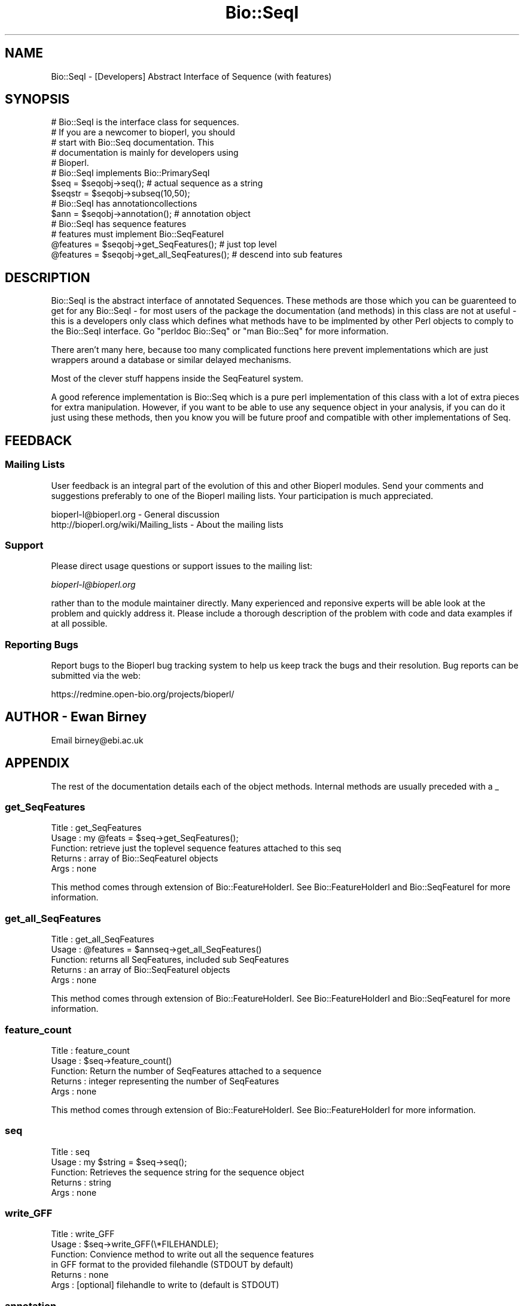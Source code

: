 .\" Automatically generated by Pod::Man 2.25 (Pod::Simple 3.16)
.\"
.\" Standard preamble:
.\" ========================================================================
.de Sp \" Vertical space (when we can't use .PP)
.if t .sp .5v
.if n .sp
..
.de Vb \" Begin verbatim text
.ft CW
.nf
.ne \\$1
..
.de Ve \" End verbatim text
.ft R
.fi
..
.\" Set up some character translations and predefined strings.  \*(-- will
.\" give an unbreakable dash, \*(PI will give pi, \*(L" will give a left
.\" double quote, and \*(R" will give a right double quote.  \*(C+ will
.\" give a nicer C++.  Capital omega is used to do unbreakable dashes and
.\" therefore won't be available.  \*(C` and \*(C' expand to `' in nroff,
.\" nothing in troff, for use with C<>.
.tr \(*W-
.ds C+ C\v'-.1v'\h'-1p'\s-2+\h'-1p'+\s0\v'.1v'\h'-1p'
.ie n \{\
.    ds -- \(*W-
.    ds PI pi
.    if (\n(.H=4u)&(1m=24u) .ds -- \(*W\h'-12u'\(*W\h'-12u'-\" diablo 10 pitch
.    if (\n(.H=4u)&(1m=20u) .ds -- \(*W\h'-12u'\(*W\h'-8u'-\"  diablo 12 pitch
.    ds L" ""
.    ds R" ""
.    ds C` ""
.    ds C' ""
'br\}
.el\{\
.    ds -- \|\(em\|
.    ds PI \(*p
.    ds L" ``
.    ds R" ''
'br\}
.\"
.\" Escape single quotes in literal strings from groff's Unicode transform.
.ie \n(.g .ds Aq \(aq
.el       .ds Aq '
.\"
.\" If the F register is turned on, we'll generate index entries on stderr for
.\" titles (.TH), headers (.SH), subsections (.SS), items (.Ip), and index
.\" entries marked with X<> in POD.  Of course, you'll have to process the
.\" output yourself in some meaningful fashion.
.ie \nF \{\
.    de IX
.    tm Index:\\$1\t\\n%\t"\\$2"
..
.    nr % 0
.    rr F
.\}
.el \{\
.    de IX
..
.\}
.\"
.\" Accent mark definitions (@(#)ms.acc 1.5 88/02/08 SMI; from UCB 4.2).
.\" Fear.  Run.  Save yourself.  No user-serviceable parts.
.    \" fudge factors for nroff and troff
.if n \{\
.    ds #H 0
.    ds #V .8m
.    ds #F .3m
.    ds #[ \f1
.    ds #] \fP
.\}
.if t \{\
.    ds #H ((1u-(\\\\n(.fu%2u))*.13m)
.    ds #V .6m
.    ds #F 0
.    ds #[ \&
.    ds #] \&
.\}
.    \" simple accents for nroff and troff
.if n \{\
.    ds ' \&
.    ds ` \&
.    ds ^ \&
.    ds , \&
.    ds ~ ~
.    ds /
.\}
.if t \{\
.    ds ' \\k:\h'-(\\n(.wu*8/10-\*(#H)'\'\h"|\\n:u"
.    ds ` \\k:\h'-(\\n(.wu*8/10-\*(#H)'\`\h'|\\n:u'
.    ds ^ \\k:\h'-(\\n(.wu*10/11-\*(#H)'^\h'|\\n:u'
.    ds , \\k:\h'-(\\n(.wu*8/10)',\h'|\\n:u'
.    ds ~ \\k:\h'-(\\n(.wu-\*(#H-.1m)'~\h'|\\n:u'
.    ds / \\k:\h'-(\\n(.wu*8/10-\*(#H)'\z\(sl\h'|\\n:u'
.\}
.    \" troff and (daisy-wheel) nroff accents
.ds : \\k:\h'-(\\n(.wu*8/10-\*(#H+.1m+\*(#F)'\v'-\*(#V'\z.\h'.2m+\*(#F'.\h'|\\n:u'\v'\*(#V'
.ds 8 \h'\*(#H'\(*b\h'-\*(#H'
.ds o \\k:\h'-(\\n(.wu+\w'\(de'u-\*(#H)/2u'\v'-.3n'\*(#[\z\(de\v'.3n'\h'|\\n:u'\*(#]
.ds d- \h'\*(#H'\(pd\h'-\w'~'u'\v'-.25m'\f2\(hy\fP\v'.25m'\h'-\*(#H'
.ds D- D\\k:\h'-\w'D'u'\v'-.11m'\z\(hy\v'.11m'\h'|\\n:u'
.ds th \*(#[\v'.3m'\s+1I\s-1\v'-.3m'\h'-(\w'I'u*2/3)'\s-1o\s+1\*(#]
.ds Th \*(#[\s+2I\s-2\h'-\w'I'u*3/5'\v'-.3m'o\v'.3m'\*(#]
.ds ae a\h'-(\w'a'u*4/10)'e
.ds Ae A\h'-(\w'A'u*4/10)'E
.    \" corrections for vroff
.if v .ds ~ \\k:\h'-(\\n(.wu*9/10-\*(#H)'\s-2\u~\d\s+2\h'|\\n:u'
.if v .ds ^ \\k:\h'-(\\n(.wu*10/11-\*(#H)'\v'-.4m'^\v'.4m'\h'|\\n:u'
.    \" for low resolution devices (crt and lpr)
.if \n(.H>23 .if \n(.V>19 \
\{\
.    ds : e
.    ds 8 ss
.    ds o a
.    ds d- d\h'-1'\(ga
.    ds D- D\h'-1'\(hy
.    ds th \o'bp'
.    ds Th \o'LP'
.    ds ae ae
.    ds Ae AE
.\}
.rm #[ #] #H #V #F C
.\" ========================================================================
.\"
.IX Title "Bio::SeqI 3pm"
.TH Bio::SeqI 3pm "2013-06-26" "perl v5.14.2" "User Contributed Perl Documentation"
.\" For nroff, turn off justification.  Always turn off hyphenation; it makes
.\" way too many mistakes in technical documents.
.if n .ad l
.nh
.SH "NAME"
Bio::SeqI \- [Developers] Abstract Interface of Sequence (with features)
.SH "SYNOPSIS"
.IX Header "SYNOPSIS"
.Vb 1
\&    # Bio::SeqI is the interface class for sequences.
\&
\&    # If you are a newcomer to bioperl, you should
\&    # start with Bio::Seq documentation. This
\&    # documentation is mainly for developers using
\&    # Bioperl.
\&
\&    # Bio::SeqI implements Bio::PrimarySeqI
\&    $seq      = $seqobj\->seq(); # actual sequence as a string
\&    $seqstr   = $seqobj\->subseq(10,50);
\&
\&    # Bio::SeqI has annotationcollections
\&
\&    $ann      = $seqobj\->annotation(); # annotation object
\&
\&    # Bio::SeqI has sequence features
\&    # features must implement Bio::SeqFeatureI
\&
\&    @features = $seqobj\->get_SeqFeatures(); # just top level
\&    @features = $seqobj\->get_all_SeqFeatures(); # descend into sub features
.Ve
.SH "DESCRIPTION"
.IX Header "DESCRIPTION"
Bio::SeqI is the abstract interface of annotated Sequences. These
methods are those which you can be guarenteed to get for any Bio::SeqI
\&\- for most users of the package the documentation (and methods) in
this class are not at useful \- this is a developers only class which
defines what methods have to be implmented by other Perl objects to
comply to the Bio::SeqI interface. Go \*(L"perldoc Bio::Seq\*(R" or \*(L"man
Bio::Seq\*(R" for more information.
.PP
There aren't many here, because too many complicated functions here
prevent implementations which are just wrappers around a database or
similar delayed mechanisms.
.PP
Most of the clever stuff happens inside the SeqFeatureI system.
.PP
A good reference implementation is Bio::Seq which is a pure perl
implementation of this class with a lot of extra pieces for extra
manipulation.  However, if you want to be able to use any sequence
object in your analysis, if you can do it just using these methods,
then you know you will be future proof and compatible with other
implementations of Seq.
.SH "FEEDBACK"
.IX Header "FEEDBACK"
.SS "Mailing Lists"
.IX Subsection "Mailing Lists"
User feedback is an integral part of the evolution of this and other
Bioperl modules. Send your comments and suggestions preferably to one
of the Bioperl mailing lists.  Your participation is much appreciated.
.PP
.Vb 2
\&  bioperl\-l@bioperl.org                  \- General discussion
\&  http://bioperl.org/wiki/Mailing_lists  \- About the mailing lists
.Ve
.SS "Support"
.IX Subsection "Support"
Please direct usage questions or support issues to the mailing list:
.PP
\&\fIbioperl\-l@bioperl.org\fR
.PP
rather than to the module maintainer directly. Many experienced and
reponsive experts will be able look at the problem and quickly
address it. Please include a thorough description of the problem
with code and data examples if at all possible.
.SS "Reporting Bugs"
.IX Subsection "Reporting Bugs"
Report bugs to the Bioperl bug tracking system to help us keep track
the bugs and their resolution.  Bug reports can be submitted via the
web:
.PP
.Vb 1
\&  https://redmine.open\-bio.org/projects/bioperl/
.Ve
.SH "AUTHOR \- Ewan Birney"
.IX Header "AUTHOR - Ewan Birney"
Email birney@ebi.ac.uk
.SH "APPENDIX"
.IX Header "APPENDIX"
The rest of the documentation details each of the object
methods. Internal methods are usually preceded with a _
.SS "get_SeqFeatures"
.IX Subsection "get_SeqFeatures"
.Vb 5
\& Title   : get_SeqFeatures
\& Usage   : my @feats = $seq\->get_SeqFeatures();
\& Function: retrieve just the toplevel sequence features attached to this seq
\& Returns : array of Bio::SeqFeatureI objects
\& Args    : none
.Ve
.PP
This method comes through extension of Bio::FeatureHolderI. See
Bio::FeatureHolderI and Bio::SeqFeatureI for more information.
.SS "get_all_SeqFeatures"
.IX Subsection "get_all_SeqFeatures"
.Vb 5
\& Title   : get_all_SeqFeatures
\& Usage   : @features = $annseq\->get_all_SeqFeatures()
\& Function: returns all SeqFeatures, included sub SeqFeatures
\& Returns : an array of Bio::SeqFeatureI objects
\& Args    : none
.Ve
.PP
This method comes through extension of Bio::FeatureHolderI. See
Bio::FeatureHolderI and Bio::SeqFeatureI for more information.
.SS "feature_count"
.IX Subsection "feature_count"
.Vb 5
\& Title   : feature_count
\& Usage   : $seq\->feature_count()
\& Function: Return the number of SeqFeatures attached to a sequence
\& Returns : integer representing the number of SeqFeatures
\& Args    : none
.Ve
.PP
This method comes through extension of Bio::FeatureHolderI. See
Bio::FeatureHolderI for more information.
.SS "seq"
.IX Subsection "seq"
.Vb 5
\& Title   : seq
\& Usage   : my $string = $seq\->seq();
\& Function: Retrieves the sequence string for the sequence object
\& Returns : string
\& Args    : none
.Ve
.SS "write_GFF"
.IX Subsection "write_GFF"
.Vb 6
\& Title   : write_GFF
\& Usage   : $seq\->write_GFF(\e*FILEHANDLE);
\& Function: Convience method to write out all the sequence features
\&           in GFF format to the provided filehandle (STDOUT by default)
\& Returns : none
\& Args    : [optional] filehandle to write to (default is STDOUT)
.Ve
.SS "annotation"
.IX Subsection "annotation"
.Vb 4
\& Title   : annotation
\& Usage   : $obj\->annotation($seq_obj)
\& Function: retrieve the attached annotation object
\& Returns : Bio::AnnotationCollectionI or none;
.Ve
.PP
See Bio::AnnotationCollectionI and Bio::Annotation::Collection
for more information. This method comes through extension from
Bio::AnnotatableI.
.SS "species"
.IX Subsection "species"
.Vb 6
\& Title   : species
\& Usage   :
\& Function: Gets or sets the species
\& Example : $species = $self\->species();
\& Returns : Bio::Species object
\& Args    : Bio::Species object or none;
.Ve
.PP
See Bio::Species for more information
.SS "primary_seq"
.IX Subsection "primary_seq"
.Vb 8
\& Title   : primary_seq
\& Usage   : $obj\->primary_seq($newval)
\& Function: Retrieve the underlying Bio::PrimarySeqI object if available.
\&           This is in the event one has a sequence with lots of features
\&           but want to be able to narrow the object to just one with
\&           the basics of a sequence (no features or annotations).
\& Returns : Bio::PrimarySeqI
\& Args    : Bio::PrimarySeqI or none;
.Ve
.PP
See Bio::PrimarySeqI for more information
